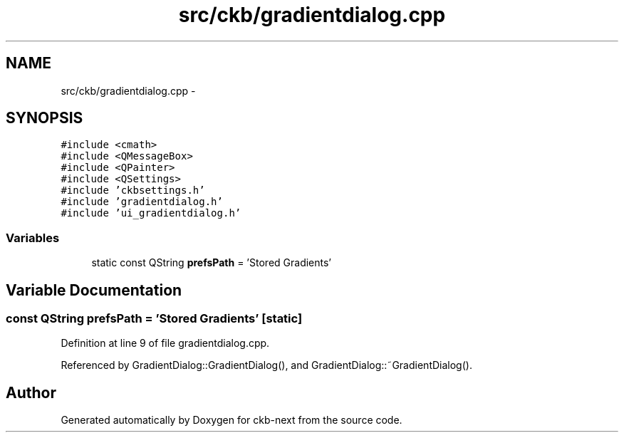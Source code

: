 .TH "src/ckb/gradientdialog.cpp" 3 "Sun Jun 18 2017" "Version beta-v0.2.8 at branch testing" "ckb-next" \" -*- nroff -*-
.ad l
.nh
.SH NAME
src/ckb/gradientdialog.cpp \- 
.SH SYNOPSIS
.br
.PP
\fC#include <cmath>\fP
.br
\fC#include <QMessageBox>\fP
.br
\fC#include <QPainter>\fP
.br
\fC#include <QSettings>\fP
.br
\fC#include 'ckbsettings\&.h'\fP
.br
\fC#include 'gradientdialog\&.h'\fP
.br
\fC#include 'ui_gradientdialog\&.h'\fP
.br

.SS "Variables"

.in +1c
.ti -1c
.RI "static const QString \fBprefsPath\fP = 'Stored Gradients'"
.br
.in -1c
.SH "Variable Documentation"
.PP 
.SS "const QString prefsPath = 'Stored Gradients'\fC [static]\fP"

.PP
Definition at line 9 of file gradientdialog\&.cpp\&.
.PP
Referenced by GradientDialog::GradientDialog(), and GradientDialog::~GradientDialog()\&.
.SH "Author"
.PP 
Generated automatically by Doxygen for ckb-next from the source code\&.

